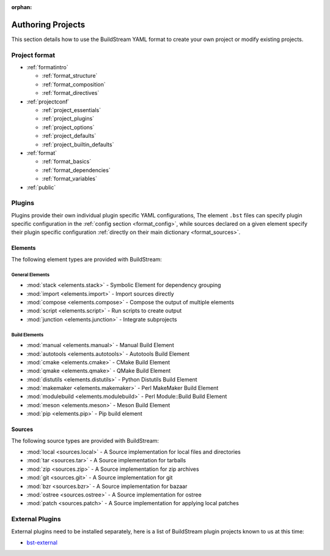 :orphan:


.. _main_authoring:

Authoring Projects
==================
This section details how to use the BuildStream YAML format to
create your own project or modify existing projects.


Project format
--------------
* :ref:`formatintro`

  * :ref:`format_structure`
  * :ref:`format_composition`
  * :ref:`format_directives`

* :ref:`projectconf`

  * :ref:`project_essentials`
  * :ref:`project_plugins`
  * :ref:`project_options`
  * :ref:`project_defaults`
  * :ref:`project_builtin_defaults`

* :ref:`format`

  * :ref:`format_basics`
  * :ref:`format_dependencies`
  * :ref:`format_variables`

* :ref:`public`


Plugins
-------
Plugins provide their own individual plugin specific YAML configurations,
The element ``.bst`` files can specify plugin specific configuration in
the :ref:`config section <format_config>`, while sources declared on a
given element specify their plugin specific configuration
:ref:`directly on their main dictionary <format_sources>`.


Elements
~~~~~~~~
The following element types are provided with BuildStream:


General Elements
''''''''''''''''

* :mod:`stack <elements.stack>` - Symbolic Element for dependency grouping
* :mod:`import <elements.import>` - Import sources directly
* :mod:`compose <elements.compose>` - Compose the output of multiple elements
* :mod:`script <elements.script>` - Run scripts to create output
* :mod:`junction <elements.junction>` - Integrate subprojects


Build Elements
''''''''''''''

* :mod:`manual <elements.manual>` - Manual Build Element
* :mod:`autotools <elements.autotools>` - Autotools Build Element
* :mod:`cmake <elements.cmake>` - CMake Build Element
* :mod:`qmake <elements.qmake>` - QMake Build Element
* :mod:`distutils <elements.distutils>` - Python Distutils Build Element
* :mod:`makemaker <elements.makemaker>` - Perl MakeMaker Build Element
* :mod:`modulebuild <elements.modulebuild>` - Perl Module::Build Build Element
* :mod:`meson <elements.meson>` - Meson Build Element
* :mod:`pip <elements.pip>` - Pip build element


Sources
~~~~~~~
The following source types are provided with BuildStream:

* :mod:`local <sources.local>` - A Source implementation for local files and directories
* :mod:`tar <sources.tar>` - A Source implementation for tarballs
* :mod:`zip <sources.zip>` - A Source implementation for zip archives
* :mod:`git <sources.git>` - A Source implementation for git
* :mod:`bzr <sources.bzr>` - A Source implementation for bazaar
* :mod:`ostree <sources.ostree>` - A Source implementation for ostree
* :mod:`patch <sources.patch>` - A Source implementation for applying local patches



External Plugins
----------------
External plugins need to be installed separately, here is
a list of BuildStream plugin projects known to us at this time:

* `bst-external <http://buildstream.gitlab.io/bst-external/>`_

